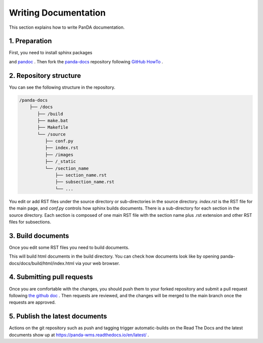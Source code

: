 =====================
Writing Documentation
=====================

This section explains how to write PanDA documentation.

1. Preparation
---------------

First, you need to install sphinx packages

.. prompt:: bash

    pip install sphinx
    pip install sphinx-rtd-theme
    pip install sphinx-prompt

and `pandoc <https://pandoc.org/installing.html>`_ .
Then fork the `panda-docs <https://github.com/PanDAWMS/panda-docs.git>`_ repository following
`GitHub HowTo <https://docs.github.com/en/free-pro-team@latest/github/getting-started-with-github/fork-a-repo>`_ .


2. Repository structure
-----------------------

You can see the following structure in the repository.

.. code-block:: none

    /panda-docs
        ├── /docs
           ├── /build
           ├── make.bat
           ├── Makefile
           └── /source
              ├── conf.py
              ├── index.rst
              ├── /images
              ├── /_static
              └── /section_name
                  ├── section_name.rst
                  ├── subsection_name.rst
                  └── ...

You edit or add RST files under the source directory or sub-directories in the source directory.
`index.rst` is the RST file for the main page, and
`conf.py` controls how sphinx builds documents. There is a sub-directory for each section in the source directory.
Each section is composed of one main RST file with the section name plus .rst extension
and other RST files for subsections.

3. Build documents
--------------------

Once you edit some RST files you need to build documents.

.. prompt:: bash

    cd panda-docs/docs
    make html

This will build html documents in the build directory. You can check how documents look like
by opening panda-docs/docs/build/html/index.html via your web browser.

4. Submitting pull requests
-------------------------------

Once you are comfortable with the changes, you should push them to your forked repository and submit a pull request following
`the github doc <https://docs.github.com/en/free-pro-team@latest/github/collaborating-with-issues-and-pull-requests/creating-a-pull-request>`_ .
Then requests are reviewed, and the changes will be merged to the main branch once the requests are approved.

5. Publish the latest documents
----------------------------------

Actions on the git repository such as push and tagging trigger automatic-builds on the Read The Docs
and the latest documents show up at https://panda-wms.readthedocs.io/en/latest/ .
